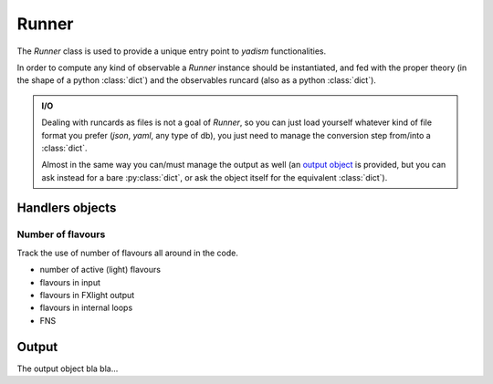 Runner
======

The `Runner` class is used to provide a unique entry point to `yadism`
functionalities.

In order to compute any kind of observable a `Runner` instance should be
instantiated, and fed with the proper theory (in the shape of a python
:class:`dict`) and the observables runcard (also as a python :class:`dict`).

.. admonition:: I/O

   Dealing with runcards as files is not a goal of `Runner`, so you can just load
   yourself whatever kind of file format you prefer (`json`, `yaml`, any type of
   db), you just need to manage the conversion step from/into a :class:`dict`.

   Almost in the same way you can/must manage the output as well (an `output
   object`__ is provided, but you can ask instead for a bare :py:class:`dict`,
   or ask the object itself for the equivalent :class:`dict`).

   __ Output_

Handlers objects
----------------

Number of flavours
~~~~~~~~~~~~~~~~~~
Track the use of number of flavours all around in the code.

- number of active (light) flavours
- flavours in input
- flavours in FXlight output
- flavours in internal loops
- FNS

Output
------
The output object bla bla...
